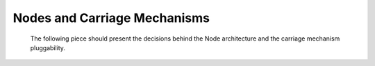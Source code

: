 Nodes and Carriage Mechanisms
=============================

   The following piece should present the decisions behind the Node architecture and the carriage mechanism pluggability.

   .. graphviz:: classes_Node_and_CarriageImpl.dot

   .. toctree::
      filesystem_carriage_mechanism

